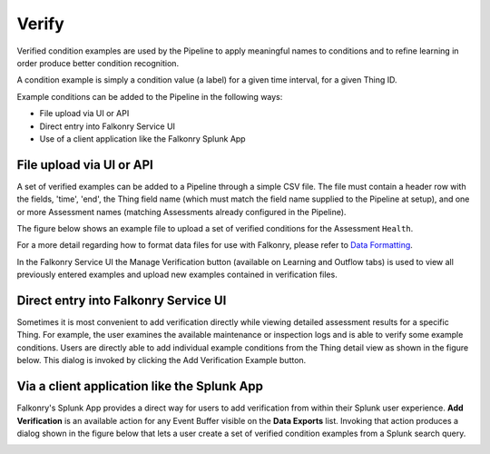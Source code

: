 Verify
======

Verified condition examples are used by the Pipeline to apply meaningful names to 
conditions and to refine learning in order produce better condition recognition.

A condition example is simply a condition value (a label) for a given time interval, for a 
given Thing ID. 

Example conditions can be added to the Pipeline in the following ways:

- File upload via UI or API
- Direct entry into Falkonry Service UI
- Use of a client application like the Falkonry Splunk App

File upload via UI or API
-------------------------

A set of verified examples can be added to a Pipeline through a simple CSV file.  The file 
must contain a header row with the fields, 'time', 'end', the Thing field name (which must 
match the field name supplied to the Pipeline at setup), and one or more Assessment names 
(matching Assessments already configured in the Pipeline).

The figure below shows an example file to upload a set of verified conditions for the 
Assessment ``Health``.

.. image:: ./images/verification.png

For a more detail regarding how to format data files for use with Falkonry, 
please refer to `Data Formatting <./dataformat.html>`_.

In the Falkonry Service UI the Manage Verification button (available on Learning and 
Outflow tabs) is used to view all previously entered examples and upload new examples 
contained in verification files. 

.. raw:: html

   <iframe src="https://player.vimeo.com/video/168553120" width="500" height="281" frameborder="0" allowfullscreen=""></iframe>

Direct entry into Falkonry Service UI
-------------------------------------

Sometimes it is most convenient to add verification directly while viewing detailed 
assessment results for a specific Thing. For example, the user examines the available 
maintenance or inspection logs and is able to verify some example conditions. Users 
are directly able to add individual example conditions from the Thing detail view as 
shown in the figure below.  This dialog is invoked by clicking the Add Verification 
Example button.

.. raw:: html

   <iframe src="https://player.vimeo.com/video/168709192" width="500" height="281" frameborder="0" allowfullscreen=""></iframe>

Via a client application like the Splunk App
--------------------------------------------

Falkonry's Splunk App provides a direct way for users to add verification from within their 
Splunk user experience.  **Add Verification** is an available action for any Event Buffer 
visible on the **Data Exports** list.  Invoking that action produces a dialog shown in the figure 
below that lets a user create a set of verified condition examples from a Splunk search query.

.. image:: ./images/splunk_verification.png